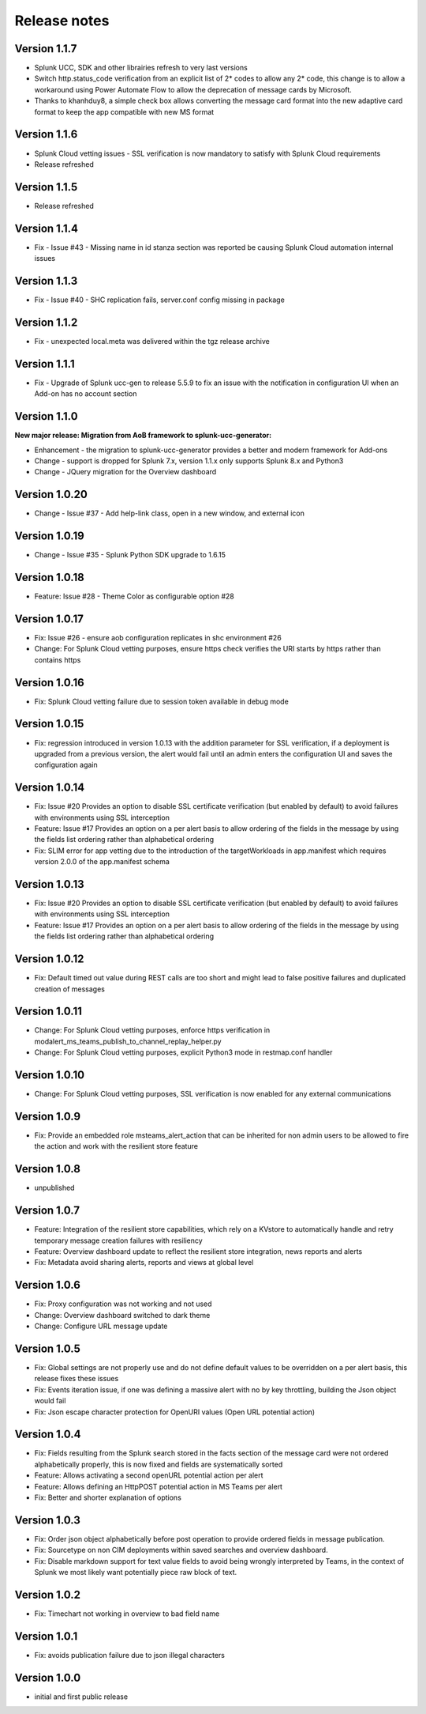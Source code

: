 Release notes
#############

Version 1.1.7
=============

- Splunk UCC, SDK and other librairies refresh to very last versions
- Switch http.status_code verification from an explicit list of 2* codes to allow any 2* code, this change is to allow a workaround using Power Automate Flow to allow the deprecation of message cards by Microsoft.
- Thanks to khanhduy8, a simple check box allows converting the message card format into the new adaptive card format to keep the app compatible with new MS format

Version 1.1.6
=============

- Splunk Cloud vetting issues - SSL verification is now mandatory to satisfy with Splunk Cloud requirements
- Release refreshed

Version 1.1.5
=============

- Release refreshed

Version 1.1.4
=============

- Fix - Issue #43 - Missing name in id stanza section was reported be causing Splunk Cloud automation internal issues

Version 1.1.3
=============

- Fix - Issue #40 - SHC replication fails, server.conf config missing in package

Version 1.1.2
=============

- Fix - unexpected local.meta was delivered within the tgz release archive

Version 1.1.1
=============

- Fix - Upgrade of Splunk ucc-gen to release 5.5.9 to fix an issue with the notification in configuration UI when an Add-on has no account section

Version 1.1.0
=============

**New major release: Migration from AoB framework to splunk-ucc-generator:**

- Enhancement - the migration to splunk-ucc-generator provides a better and modern framework for Add-ons
- Change - support is dropped for Splunk 7.x, version 1.1.x only supports Splunk 8.x and Python3
- Change - JQuery migration for the Overview dashboard

Version 1.0.20
==============

- Change - Issue #37 - Add help-link class, open in a new window, and external icon

Version 1.0.19
==============

- Change - Issue #35 - Splunk Python SDK upgrade to 1.6.15

Version 1.0.18
==============

- Feature: Issue #28 - Theme Color as configurable option #28

Version 1.0.17
==============

- Fix: Issue #26 - ensure aob configuration replicates in shc environment #26
- Change: For Splunk Cloud vetting purposes, ensure https check verifies the URI starts by https rather than contains https

Version 1.0.16
==============

- Fix: Splunk Cloud vetting failure due to session token available in debug mode

Version 1.0.15
==============

- Fix: regression introduced in version 1.0.13 with the addition parameter for SSL verification, if a deployment is upgraded from a previous version, the alert would fail until an admin enters the configuration UI and saves the configuration again

Version 1.0.14
==============

- Fix: Issue #20 Provides an option to disable SSL certificate verification (but enabled by default) to avoid failures with environments using SSL interception
- Feature: Issue #17 Provides an option on a per alert basis to allow ordering of the fields in the message by using the fields list ordering rather than alphabetical ordering
- Fix: SLIM error for app vetting due to the introduction of the targetWorkloads in app.manifest which requires version 2.0.0 of the app.manifest schema

Version 1.0.13
==============

- Fix: Issue #20 Provides an option to disable SSL certificate verification (but enabled by default) to avoid failures with environments using SSL interception
- Feature: Issue #17 Provides an option on a per alert basis to allow ordering of the fields in the message by using the fields list ordering rather than alphabetical ordering

Version 1.0.12
==============

- Fix: Default timed out value during REST calls are too short and might lead to false positive failures and duplicated creation of messages

Version 1.0.11
==============

- Change: For Splunk Cloud vetting purposes, enforce https verification in modalert_ms_teams_publish_to_channel_replay_helper.py
- Change: For Splunk Cloud vetting purposes, explicit Python3 mode in restmap.conf handler

Version 1.0.10
==============

- Change: For Splunk Cloud vetting purposes, SSL verification is now enabled for any external communications

Version 1.0.9
=============

- Fix: Provide an embedded role msteams_alert_action that can be inherited for non admin users to be allowed to fire the action and work with the resilient store feature

Version 1.0.8
=============

- unpublished

Version 1.0.7
=============

- Feature: Integration of the resilient store capabilities, which rely on a KVstore to automatically handle and retry temporary message creation failures with resiliency
- Feature: Overview dashboard update to reflect the resilient store integration, news reports and alerts
- Fix: Metadata avoid sharing alerts, reports and views at global level

Version 1.0.6
=============

- Fix: Proxy configuration was not working and not used
- Change: Overview dashboard switched to dark theme
- Change: Configure URL message update

Version 1.0.5
=============

- Fix: Global settings are not properly use and do not define default values to be overridden on a per alert basis, this release fixes these issues
- Fix: Events iteration issue, if one was defining a massive alert with no by key throttling, building the Json object would fail
- Fix: Json escape character protection for OpenURI values (Open URL potential action)

Version 1.0.4
=============

- Fix: Fields resulting from the Splunk search stored in the facts section of the message card were not ordered alphabetically properly, this is now fixed and fields are systematically sorted
- Feature: Allows activating a second openURL potential action per alert
- Feature: Allows defining an HttpPOST potential action in MS Teams per alert
- Fix: Better and shorter explanation of options

Version 1.0.3
=============

- Fix: Order json object alphabetically before post operation to provide ordered fields in message publication.
- Fix: Sourcetype on non CIM deployments within saved searches and overview dashboard.
- Fix: Disable markdown support for text value fields to avoid being wrongly interpreted by Teams, in the context of Splunk we most likely want potentially piece raw block of text.

Version 1.0.2
=============

- Fix: Timechart not working in overview to bad field name

Version 1.0.1
=============

- Fix: avoids publication failure due to json illegal characters

Version 1.0.0
=============

- initial and first public release
